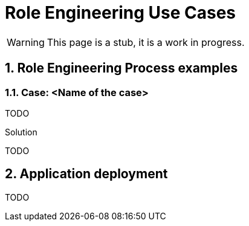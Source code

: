 = Role Engineering Use Cases
:page-nav-title: Role Engineering Use Cases
:page-display-order: 500
//:page-toc: top
//:toclevels: 3
:sectnums:
:sectnumlevels: 3


WARNING: This page is a stub, it is a work in progress.

== Role Engineering Process examples
// tuto prejst na prikladoch, ako by taky proces vyzeral, co by bolo potrebne urobit

=== Case: <Name of the case>

TODO

////
Rado, vies si predstavit nieco ako spajanie vygenerovanych ticketov ?

O co mi ide:
Predstav si situaciu, ze mame aplikacnu rolu APP1:User a v ramci roly mame nadefinovanu manualnu ulohu: Pre vytvorenie ristupu treba dat username uzivatela do grupy XY v aplikacii.  A tuto aplikaciu chceme deployovat na uvod na 100 userov.

Normalne, ako assignujeme userovi rolu, tak system vygeneruje 100 ticketov. Vsetky uplne na to iste, lisia sa len v ID usera. Avsak, casto to narabanie s ITSM ticketmi je narocne - a trva minutu (alebo aj viac).  Lebo ITSM systemy pokryvaju rozne ine oblasti v IT operations a workflow  na zatvaranie ticketov moze byt zlozitejsi.

Bezna operacia (bez IDM) by bola taka, ze ten aplikacny inzinier, ktory takto chce naplnit data, doda prevadzkovemu timu zoznam ludi, ktorych treba naplnit, pripadne si prevadzkovy tim pripravi zoznam z organizacnej struktury, a oni ho do grupy naplnia (mozno copy-paste).

U nas by to ale vyzeralo tak, ze by sme vystrelili 100 ticketov  - co strasne spomali pracu a prevadzkove timy budu mat viac prace s administraciou ticketov ako vlastnou operaciou. A samozrejme to vyrobi chybovost.

Potrebovali by sme nieco, co dokaze chvilu pozdrzat generovanie ticketov z existujucich casov, a nasledne ich spojit, ak sa tykaju rovnakej operacie nad nejakou skupinou pouzivatelov.
////

.Solution

TODO

== Application deployment

TODO
// tuto prejst popis procesu nasadenia aplikacie - spojenie s definovanim roly a postupne vytvaranie.
